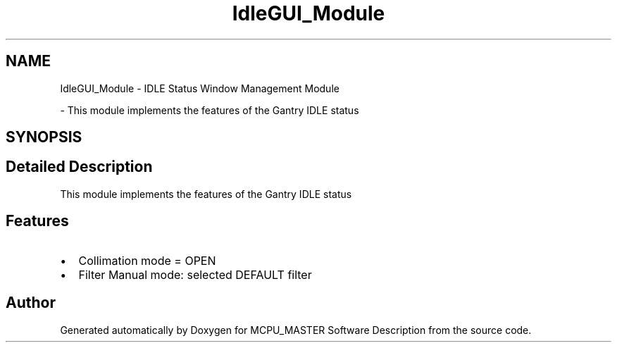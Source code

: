 .TH "IdleGUI_Module" 3 "Mon Dec 4 2023" "MCPU_MASTER Software Description" \" -*- nroff -*-
.ad l
.nh
.SH NAME
IdleGUI_Module \- IDLE Status Window Management Module
.PP
 \- This module implements the features of the Gantry IDLE status  

.SH SYNOPSIS
.br
.PP
.SH "Detailed Description"
.PP 
This module implements the features of the Gantry IDLE status 


.SH "Features"
.PP
.IP "\(bu" 2
Collimation mode = OPEN
.IP "\(bu" 2
Filter Manual mode: selected DEFAULT filter
.PP

.SH "Author"
.PP 
Generated automatically by Doxygen for MCPU_MASTER Software Description from the source code\&.
